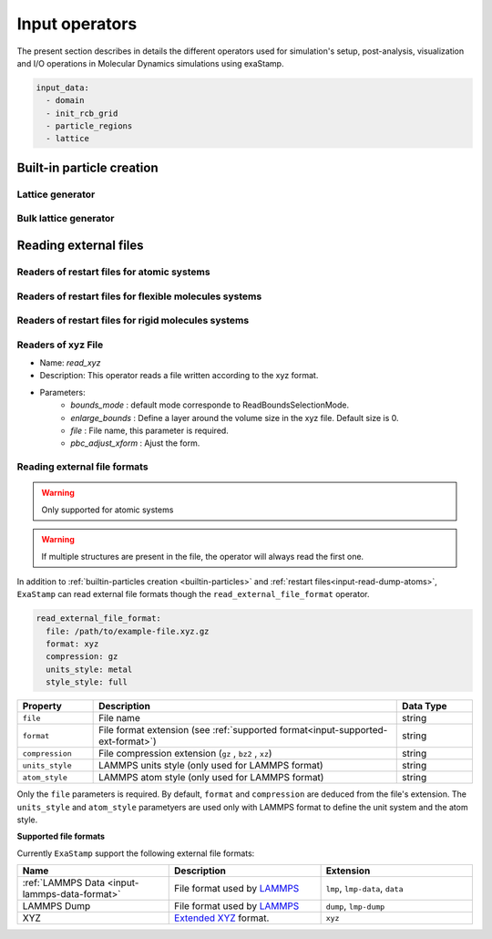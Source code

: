 Input operators
===============

The present section describes in details the different operators used for simulation's setup, post-analysis, visualization and I/O operations in Molecular Dynamics simulations using exaStamp.

.. code-block:: yaml
                
   input_data:
     - domain
     - init_rcb_grid
     - particle_regions
     - lattice


.. _builtin-particles:

Built-in particle creation
--------------------------

.. _input-lattice:

Lattice generator
*****************

.. _input-bulk-lattice:

Bulk lattice generator
**********************

.. _external-readers:

Reading external files
----------------------

.. _input-read-dump-atoms:

Readers of restart files for atomic systems
*******************************************

.. _input-read-dump-mol:

Readers of restart files for flexible molecules systems
*******************************************************

.. _input-read-dump-rigidmol:

Readers of restart files for rigid molecules systems
****************************************************

.. _input-read-xyz-xform:

Readers of xyz File
*******************

- Name: `read_xyz`
- Description: This operator reads a file written according to the xyz format.
- Parameters:
   * `bounds_mode` : default mode corresponde to ReadBoundsSelectionMode.
   * `enlarge_bounds` : Define a layer around the volume size in the xyz file. Default size is 0.
   * `file` : File name, this parameter is required.
   * `pbc_adjust_xform` : Ajust the form.

Reading external file formats
*****************************

.. warning::
    Only supported for atomic systems

.. warning::
    If multiple structures are present in the file, the operator will always read the first one.

In addition to :ref:`builtin-particles creation <builtin-particles>` and :ref:`restart files<input-read-dump-atoms>`, ``ExaStamp`` can read external file formats though the ``read_external_file_format`` operator.

.. code-block:: yaml

   read_external_file_format:
     file: /path/to/example-file.xyz.gz
     format: xyz
     compression: gz
     units_style: metal
     style_style: full

.. list-table::
   :widths: 10 40 10
   :header-rows: 1

   * - Property
     - Description
     - Data Type
   * - ``file``
     - File name
     - string
   * - ``format``
     - File format extension (see :ref:`supported format<input-supported-ext-format>`)
     - string
   * - ``compression``
     - File compression extension (``gz`` , ``bz2`` , ``xz``)
     - string
   * - ``units_style``
     - LAMMPS units style (only used for LAMMPS format)
     - string
   * - ``atom_style``
     - LAMMPS atom style (only used for LAMMPS format)
     - string

Only the ``file`` parameters is required. By default, ``format`` and ``compression`` are deduced from the file's extension. The ``units_style`` and ``atom_style`` parametyers are used only with LAMMPS format to define the unit system and the atom style.

.. _input-supported-ext-format:

**Supported file formats**

Currently ``ExaStamp`` support the following external file formats:

.. list-table::
   :widths: 40 40 40
   :header-rows: 1

   * - Name
     - Description
     - Extension

   * - :ref:`LAMMPS Data <input-lammps-data-format>`
     - File format used by `LAMMPS <https://docs.lammps.org/Run_formats.html#input-file>`_
     - ``lmp``, ``lmp-data``, ``data``

   * - LAMMPS Dump
     - File format used by `LAMMPS <https://docs.lammps.org/Run_formats.html#input-file>`_
     - ``dump``, ``lmp-dump``

   * - XYZ
     - `Extended XYZ <https://github.com/libAtoms/extxyz?tab=readme-ov-file#xyz-file>`_ format.
     - ``xyz``


       
